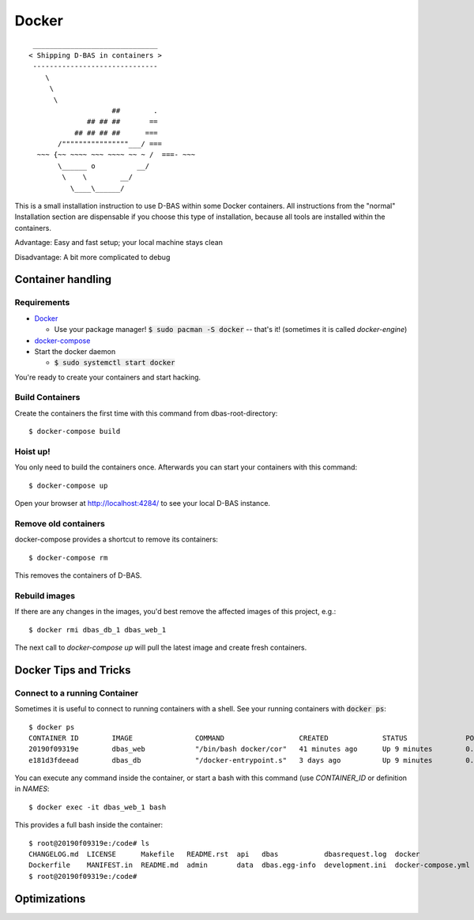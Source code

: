 ======
Docker
======

::

    ______________________________
   < Shipping D-BAS in containers >
    ------------------------------
       \
        \
         \
                       ##        .
                 ## ## ##       ==
              ## ## ## ##      ===
          /""""""""""""""""___/ ===
     ~~~ {~~ ~~~~ ~~~ ~~~~ ~~ ~ /  ===- ~~~
          \______ o          __/
           \    \        __/
             \____\______/

This is a small installation instruction to use D-BAS within some Docker containers. All instructions from the "normal"
Installation section are dispensable if you choose this type of installation, because all tools are installed within
the containers.

Advantage: Easy and fast setup; your local machine stays clean

Disadvantage: A bit more complicated to debug

Container handling
==================

Requirements
------------

* `Docker <https://docs.docker.com/engine/installation/>`_

  * Use your package manager! :code:`$ sudo pacman -S docker` -- that's it!
    (sometimes it is called `docker-engine`)

* `docker-compose <https://docs.docker.com/compose/install/>`_

* Start the docker daemon

  * :code:`$ sudo systemctl start docker`

You're ready to create your containers and start hacking.

Build Containers
----------------

Create the containers the first time with this command from dbas-root-directory::

   $ docker-compose build

Hoist up!
---------

You only need to build the containers once. Afterwards you can start your containers with this command::

   $ docker-compose up

Open your browser at `http://localhost:4284/ <http://localhost:4284/>`_ to see
your local D-BAS instance.

Remove old containers
---------------------

docker-compose provides a shortcut to remove its containers::

   $ docker-compose rm

This removes the containers of D-BAS.

Rebuild images
--------------

If there are any changes in the images, you'd best remove the affected images of
this project, e.g.::

   $ docker rmi dbas_db_1 dbas_web_1

The next call to `docker-compose up` will pull the latest image and create fresh
containers.


Docker Tips and Tricks
======================

Connect to a running Container
------------------------------

Sometimes it is useful to connect to running containers with a shell. See your running containers with
:code:`docker ps`::

   $ docker ps
   CONTAINER ID        IMAGE               COMMAND                  CREATED             STATUS              PORTS                    NAMES
   20190f09319e        dbas_web            "/bin/bash docker/cor"   41 minutes ago      Up 9 minutes        0.0.0.0:80->80/tcp       dbas_web_1
   e181d3fdeead        dbas_db             "/docker-entrypoint.s"   3 days ago          Up 9 minutes        0.0.0.0:5433->5432/tcp   dbas_db_1

You can execute any command inside the container, or start a bash with this command (use `CONTAINER_ID` or definition
in `NAMES`::

   $ docker exec -it dbas_web_1 bash

This provides a full bash inside the container::

    $ root@20190f09319e:/code# ls
    CHANGELOG.md  LICENSE      Makefile   README.rst  api   dbas           dbasrequest.log  docker              docker.ini      docs    graph    production.ini    run.sh    tests
    Dockerfile    MANIFEST.in  README.md  admin       data  dbas.egg-info  development.ini  docker-compose.yml  docker_init.sh  export  i18n.sh  requirements.txt  setup.py
    $ root@20190f09319e:/code#

Optimizations
=============

.. todo::
   Docker has its own `docker.ini`. I don't like this, reduce this to one file and merge it with
   `development.ini`.
